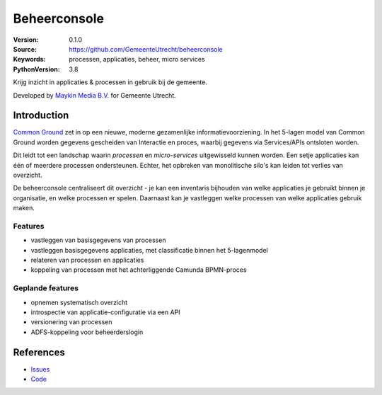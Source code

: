 =============
Beheerconsole
=============

:Version: 0.1.0
:Source: https://github.com/GemeenteUtrecht/beheerconsole
:Keywords: processen, applicaties, beheer, micro services
:PythonVersion: 3.8

|build-status| |coverage| |black|

Krijg inzicht in applicaties & processen in gebruik bij de gemeente.

Developed by `Maykin Media B.V.`_ for Gemeente Utrecht.

Introduction
============

`Common Ground`_ zet in op een nieuwe, moderne gezamenlijke informatievoorziening. In
het 5-lagen model van Common Ground worden gegevens gescheiden van Interactie en proces,
waarbij gegevens via Services/APIs ontsloten worden.

Dit leidt tot een landschap waarin *processen* en *micro-services* uitgewisseld kunnen
worden. Een setje applicaties kan één of meerdere processen ondersteunen. Echter, het
opbreken van monolitische silo's kan leiden tot verlies van overzicht.

De beheerconsole centraliseert dit overzicht - je kan een inventaris bijhouden van welke
applicaties je gebruikt binnen je organisatie, en welke processen er spelen. Daarnaast
kan je vastleggen welke processen van welke applicaties gebruik maken.

Features
--------

* vastleggen van basisgegevens van processen
* vastleggen basisgegevens applicaties, met classificatie binnen het 5-lagenmodel
* relateren van processen en applicaties
* koppeling van processen met het achterliggende Camunda BPMN-proces

Geplande features
-----------------

* opnemen systematisch overzicht
* introspectie van applicatie-configuratie via een API
* versionering van processen
* ADFS-koppeling voor beheerderslogin

References
==========

* `Issues <https://github.com/GemeenteUtrecht/beheerconsole/issues>`_
* `Code <https://github.com/GemeenteUtrecht/beheerconsole>`_

.. |build-status| image:: https://travis-ci.org/GemeenteUtrecht/beheerconsole.svg?branch=master
    :alt: Build status
    :target: https://travis-ci.org/GemeenteUtrecht/beheerconsole

.. |coverage| image:: https://codecov.io/github/GemeenteUtrecht/beheerconsole/branch/master/graphs/badge.svg?branch=master
    :alt: Coverage
    :target: https://codecov.io/gh/GemeenteUtrecht/beheerconsole

.. |black| image:: https://img.shields.io/badge/code%20style-black-000000.svg
    :target: https://github.com/psf/black

.. _Maykin Media B.V.: https://www.maykinmedia.nl
.. _Common Ground: https://commonground.nl/
